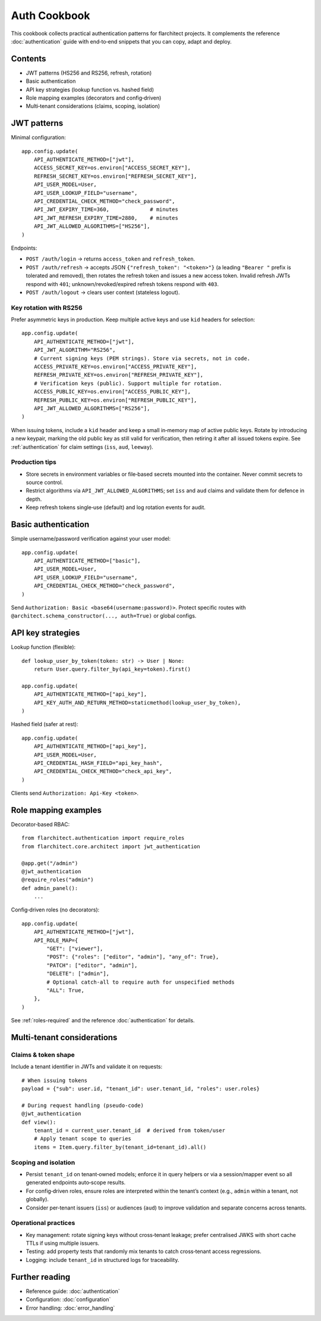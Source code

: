 Auth Cookbook
=============

This cookbook collects practical authentication patterns for flarchitect
projects. It complements the reference :doc:`authentication` guide with
end‑to‑end snippets that you can copy, adapt and deploy.

Contents
--------

* JWT patterns (HS256 and RS256, refresh, rotation)
* Basic authentication
* API key strategies (lookup function vs. hashed field)
* Role mapping examples (decorators and config‑driven)
* Multi‑tenant considerations (claims, scoping, isolation)


JWT patterns
------------

Minimal configuration::

    app.config.update(
        API_AUTHENTICATE_METHOD=["jwt"],
        ACCESS_SECRET_KEY=os.environ["ACCESS_SECRET_KEY"],
        REFRESH_SECRET_KEY=os.environ["REFRESH_SECRET_KEY"],
        API_USER_MODEL=User,
        API_USER_LOOKUP_FIELD="username",
        API_CREDENTIAL_CHECK_METHOD="check_password",
        API_JWT_EXPIRY_TIME=360,             # minutes
        API_JWT_REFRESH_EXPIRY_TIME=2880,    # minutes
        API_JWT_ALLOWED_ALGORITHMS=["HS256"],
    )

Endpoints:

* ``POST /auth/login`` → returns ``access_token`` and ``refresh_token``.
* ``POST /auth/refresh`` → accepts JSON ``{"refresh_token": "<token>"}`` (a
  leading ``"Bearer "`` prefix is tolerated and removed), then rotates the
  refresh token and issues a new access token. Invalid refresh JWTs respond
  with ``401``; unknown/revoked/expired refresh tokens respond with ``403``.
* ``POST /auth/logout`` → clears user context (stateless logout).

Key rotation with RS256
~~~~~~~~~~~~~~~~~~~~~~~

Prefer asymmetric keys in production. Keep multiple active keys and use
``kid`` headers for selection::

    app.config.update(
        API_AUTHENTICATE_METHOD=["jwt"],
        API_JWT_ALGORITHM="RS256",
        # Current signing keys (PEM strings). Store via secrets, not in code.
        ACCESS_PRIVATE_KEY=os.environ["ACCESS_PRIVATE_KEY"],
        REFRESH_PRIVATE_KEY=os.environ["REFRESH_PRIVATE_KEY"],
        # Verification keys (public). Support multiple for rotation.
        ACCESS_PUBLIC_KEY=os.environ["ACCESS_PUBLIC_KEY"],
        REFRESH_PUBLIC_KEY=os.environ["REFRESH_PUBLIC_KEY"],
        API_JWT_ALLOWED_ALGORITHMS=["RS256"],
    )

When issuing tokens, include a ``kid`` header and keep a small in‑memory map of
active public keys. Rotate by introducing a new keypair, marking the old public
key as still valid for verification, then retiring it after all issued tokens
expire. See :ref:`authentication` for claim settings (``iss``, ``aud``,
``leeway``).

Production tips
~~~~~~~~~~~~~~~

* Store secrets in environment variables or file‑based secrets mounted into the
  container. Never commit secrets to source control.
* Restrict algorithms via ``API_JWT_ALLOWED_ALGORITHMS``; set ``iss`` and
  ``aud`` claims and validate them for defence in depth.
* Keep refresh tokens single‑use (default) and log rotation events for audit.


Basic authentication
--------------------

Simple username/password verification against your user model::

    app.config.update(
        API_AUTHENTICATE_METHOD=["basic"],
        API_USER_MODEL=User,
        API_USER_LOOKUP_FIELD="username",
        API_CREDENTIAL_CHECK_METHOD="check_password",
    )

Send ``Authorization: Basic <base64(username:password)>``. Protect specific
routes with ``@architect.schema_constructor(..., auth=True)`` or global configs.


API key strategies
------------------

Lookup function (flexible)::

    def lookup_user_by_token(token: str) -> User | None:
        return User.query.filter_by(api_key=token).first()

    app.config.update(
        API_AUTHENTICATE_METHOD=["api_key"],
        API_KEY_AUTH_AND_RETURN_METHOD=staticmethod(lookup_user_by_token),
    )

Hashed field (safer at rest)::

    app.config.update(
        API_AUTHENTICATE_METHOD=["api_key"],
        API_USER_MODEL=User,
        API_CREDENTIAL_HASH_FIELD="api_key_hash",
        API_CREDENTIAL_CHECK_METHOD="check_api_key",
    )

Clients send ``Authorization: Api-Key <token>``.


Role mapping examples
---------------------

Decorator‑based RBAC::

    from flarchitect.authentication import require_roles
    from flarchitect.core.architect import jwt_authentication

    @app.get("/admin")
    @jwt_authentication
    @require_roles("admin")
    def admin_panel():
        ...

Config‑driven roles (no decorators)::

    app.config.update(
        API_AUTHENTICATE_METHOD=["jwt"],
        API_ROLE_MAP={
            "GET": ["viewer"],
            "POST": {"roles": ["editor", "admin"], "any_of": True},
            "PATCH": ["editor", "admin"],
            "DELETE": ["admin"],
            # Optional catch‑all to require auth for unspecified methods
            "ALL": True,
        },
    )

See :ref:`roles-required` and the reference :doc:`authentication` for details.


Multi‑tenant considerations
---------------------------

Claims & token shape
~~~~~~~~~~~~~~~~~~~~

Include a tenant identifier in JWTs and validate it on requests::

    # When issuing tokens
    payload = {"sub": user.id, "tenant_id": user.tenant_id, "roles": user.roles}

    # During request handling (pseudo‑code)
    @jwt_authentication
    def view():
        tenant_id = current_user.tenant_id  # derived from token/user
        # Apply tenant scope to queries
        items = Item.query.filter_by(tenant_id=tenant_id).all()

Scoping and isolation
~~~~~~~~~~~~~~~~~~~~~

* Persist ``tenant_id`` on tenant‑owned models; enforce it in query helpers or
  via a session/mapper event so all generated endpoints auto‑scope results.
* For config‑driven roles, ensure roles are interpreted within the tenant’s
  context (e.g., ``admin`` within a tenant, not globally).
* Consider per‑tenant issuers (``iss``) or audiences (``aud``) to improve
  validation and separate concerns across tenants.

Operational practices
~~~~~~~~~~~~~~~~~~~~~

* Key management: rotate signing keys without cross‑tenant leakage; prefer
  centralised JWKS with short cache TTLs if using multiple issuers.
* Testing: add property tests that randomly mix tenants to catch cross‑tenant
  access regressions.
* Logging: include ``tenant_id`` in structured logs for traceability.


Further reading
---------------

* Reference guide: :doc:`authentication`
* Configuration: :doc:`configuration`
* Error handling: :doc:`error_handling`
